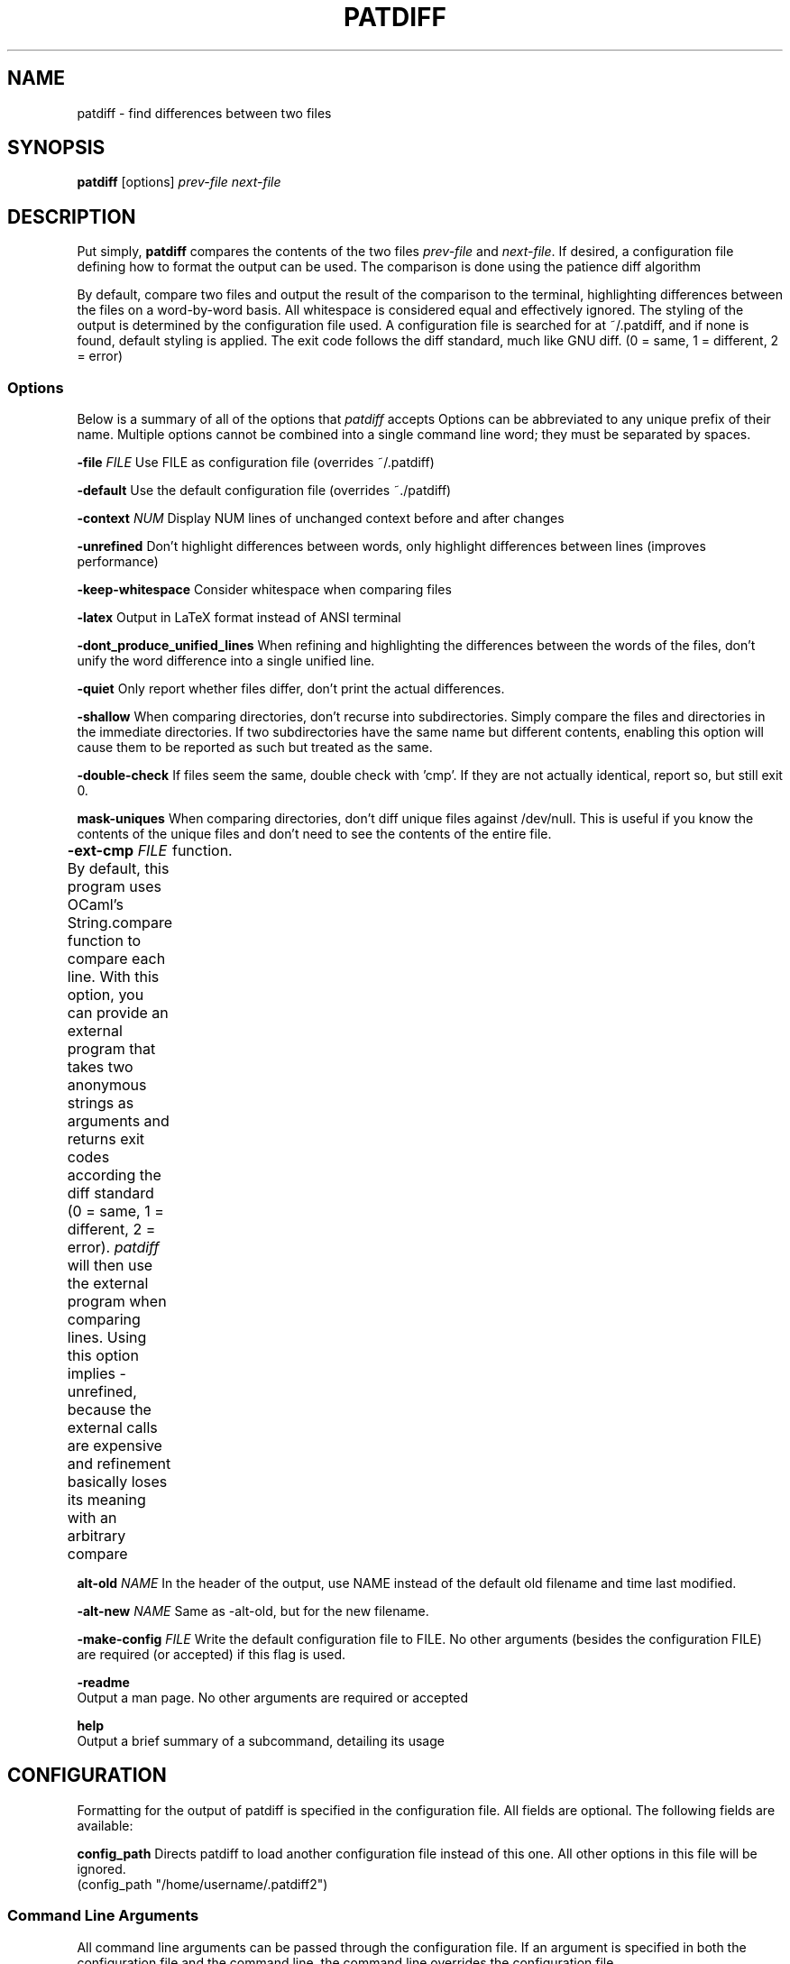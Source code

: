 .TH PATDIFF 1 "16 March 2011"
.SH NAME
patdiff \- find differences between two files

.SH SYNOPSIS
\fBpatdiff\fP [options] \fIprev-file\fP \fInext-file\fP

.SH DESCRIPTION
Put simply, \fBpatdiff\fP compares the contents of the two files \fIprev-file\fP and \fInext-file\fP.  If desired, a configuration file defining how to format the output can be used. The comparison is done using the patience diff algorithm

By default, compare two files and output the result of the comparison to the terminal, highlighting differences between the files on a word-by-word basis.  All whitespace is considered equal and effectively ignored.  The styling of the output is determined by the configuration file used.  A configuration file is searched for at ~/.patdiff, and if none is found, default styling is applied.  The exit code follows the diff standard, much like GNU diff. (0 = same, 1 = different, 2 = error)

.SS Options
Below is a summary of all of the options that \fIpatdiff\fP accepts Options can be abbreviated to any unique prefix of their name. Multiple options cannot be combined into a single command line word; they must be separated by spaces.

\fB-file\fP \fIFILE\fP
Use FILE as configuration file (overrides ~/.patdiff)

\fB-default\fP
Use the default configuration file (overrides ~./patdiff)

\fB-context\fP \fINUM\fP
Display NUM lines of unchanged context before and after changes

\fB-unrefined\fP
Don't highlight differences between words, only highlight differences between lines (improves performance)

\fB-keep-whitespace\fP
Consider whitespace when comparing files

\fB-latex\fP
Output in LaTeX format instead of ANSI terminal

\fB-dont_produce_unified_lines\fP
When refining and highlighting the differences between the words of the files, don't unify the word difference into a single unified line.

\fB-quiet\fP
Only report whether files differ, don't print the actual differences.

\fB-shallow\fP
When comparing directories, don't recurse into subdirectories. Simply compare the files and directories in the immediate directories.  If two subdirectories have the same name but different contents, enabling this option will cause them to be reported as such but treated as the same.

\fB-double-check\fP
If files seem the same, double check with 'cmp'.  If they are not actually identical, report so, but still exit 0.

\fBmask-uniques\fP
When comparing directories, don't diff unique files against /dev/null.  This is useful if you know the contents of the unique files and don't need to see the contents of the entire file.

\fB-ext-cmp\fP \fIFILE\fP
By default, this program uses OCaml's String.compare function to compare each line.  With this option, you can provide an external program that takes two anonymous strings as arguments and returns exit codes according the diff standard (0 = same, 1 = different, 2 = error). \fIpatdiff\fP will then use the external program when comparing lines.  Using this option implies -unrefined, because the external calls are expensive and refinement basically loses its meaning with an arbitrary compare	function.

\fBalt-old\fP \fINAME\fP
In the header of the output, use NAME instead of the default old filename and time last modified.

\fB-alt-new\fP \fINAME\fP
Same as -alt-old, but for the new filename.

\fB-make-config\fP \fIFILE\fP
Write the default configuration file to FILE. No other arguments (besides the configuration FILE) are required (or accepted) if this flag is used.

\fB-readme\fP
        Output a man page. No other arguments are required or accepted

\fBhelp\fP
        Output a brief summary of a subcommand, detailing its usage

.SH CONFIGURATION

Formatting for the output of patdiff is specified in the configuration file.  All fields are optional.  The following fields are available:

\fBconfig_path\fP Directs patdiff to load another configuration file instead of this one.  All other options in this file will be ignored.
        (config_path "/home/username/.patdiff2")

.SS Command Line Arguments
All command line arguments can be passed through the configuration file.  If an argument is specified in both the configuration file and the command line, the command line overrides the configuration file.

(context 3)
(unrefined true)
(word_unify true)
(keep_whitespace true)
(quiet true)
(shallow true)
(double_check true)
(mask_uniques true)
(latex true)
(alt_old "old")
(alt_new "new")
(ext_cmp "str_cmp.sh")

.SS Format and Styling
The following styles are available:

\fBBold Underline Emph\fP
(Emph is Underline in ANSI, italics in LaTeX)

\fBDim Blink Inverse Hide\fP
These options mean nothing in LaTeX, and some terminals don't support them well, if at all.

\fB(Fg color) (Foreground color) (Bg color) (Background color)\fP
Background colors mean nothing in LaTeX.  The following colors are available for both LaTeX and ANSI outputs:

\fBYellow Blue Black Red Green Magenta Cyan White Gray Default\fP
Bright_yellow  Bright_blue Bright_black Bright_red Bright_magenta Bright_cyan Bright_white Bright_green

The folowing colors have meaning for LaTeX only:

\fBCMYK (f,f,f,f)\fP
Each f is a number in the range [0-1.00], specifying the
percentage of cyan, magenta, yellow, and black respectively
in the color.

Most formatting options consist of three fields: prefix, suffix, and
style.

The prefix and suffix fields have identical specifications:

  \fBtext\fP
  The characters that will be printed when the prefix or suffix
  is used.

  \fBstyle\fP
  The styling applied to the prefix or suffix text.

\fBstyle\fP
The styling applied to the contents of the line.


Line format options have one additional field: \fIword_same\fP

\fBword_same\fP
When refining this kind of line, the styling applied to words that are
the same between the two lines.

The following formatting options are available:

        line_same
        line_old
        line_new
        line_unified
        word_same_old
        word_same_new
        word_same_unified
        word_old
        word_new
        hunk
        header_old
        header_new

See the default configuration file to for a sample configuration.
